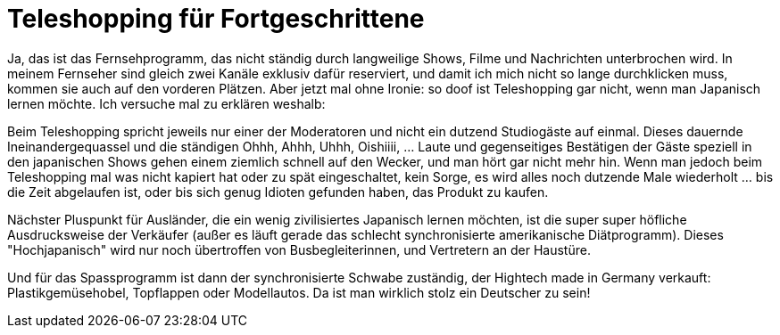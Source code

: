 = Teleshopping für Fortgeschrittene
:published_at: 2006-01-04
:hp-tags: Japan

Ja, das ist das Fernsehprogramm, das nicht ständig durch langweilige Shows, Filme und Nachrichten unterbrochen wird. In meinem Fernseher sind gleich zwei Kanäle exklusiv dafür reserviert, und damit ich mich nicht so lange durchklicken muss, kommen sie auch auf den vorderen Plätzen. Aber jetzt mal ohne Ironie: so doof ist Teleshopping gar nicht, wenn man Japanisch lernen möchte. Ich versuche mal zu erklären weshalb:

Beim Teleshopping spricht jeweils nur einer der Moderatoren und nicht ein dutzend Studiogäste auf einmal. Dieses dauernde Ineinandergequassel und die ständigen Ohhh, Ahhh, Uhhh, Oishiiii, ... Laute und gegenseitiges Bestätigen der Gäste speziell in den japanischen Shows gehen einem ziemlich schnell auf den Wecker, und man hört gar nicht mehr hin. Wenn man jedoch beim Teleshopping mal was nicht kapiert hat oder zu spät eingeschaltet, kein Sorge, es wird alles noch dutzende Male wiederholt ... bis die Zeit abgelaufen ist, oder bis sich genug Idioten gefunden haben, das Produkt zu kaufen.

Nächster Pluspunkt für Ausländer, die ein wenig zivilisiertes Japanisch lernen möchten, ist die super super höfliche Ausdrucksweise der Verkäufer (außer es läuft gerade das schlecht synchronisierte amerikanische Diätprogramm). Dieses "Hochjapanisch" wird nur noch übertroffen von Busbegleiterinnen, und Vertretern an der Haustüre.

Und für das Spassprogramm ist dann der synchronisierte Schwabe zuständig, der Hightech made in Germany verkauft: Plastikgemüsehobel, Topflappen oder Modellautos. Da ist man wirklich stolz ein Deutscher zu sein!